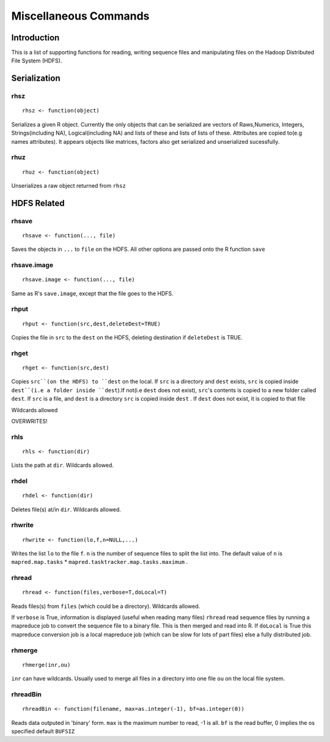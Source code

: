 Miscellaneous Commands
======================

.. highlight:: r
   :linenothreshold: 5


Introduction
------------

This is a list of supporting functions for reading, writing sequence files and
manipulating files on the Hadoop Distributed File System (HDFS).

Serialization
-------------

rhsz
^^^^
::

	rhsz <- function(object)

Serializes a given R object. Currently the only objects that can be serialized
are vectors of Raws,Numerics, Integers, Strings(including NA), Logical(including NA)
and lists of these and lists of lists of these. Attributes are copied to(e.g
names attributes). It appears objects like matrices, factors also get serialized
and unserialized sucessfully.

rhuz
^^^^
::

	rhuz <- function(object)

Unserializes a raw object returned from ``rhsz``

HDFS Related
------------

rhsave
^^^^^^
::
	
	rhsave <- function(..., file)

Saves the objects in ``...`` to ``file`` on the HDFS. All other options are
passed onto the R function ``save``


rhsave.image
^^^^^^^^^^^^
::
	
	rhsave.image <- function(..., file)

Same as R's ``save.image``, except that the file goes to the HDFS.

rhput
^^^^^
::
	
	rhput <- function(src,dest,deleteDest=TRUE)

Copies the file in ``src`` to the ``dest`` on the HDFS, deleting destination if
``deleteDest`` is TRUE.


rhget
^^^^^

::
	
	rhget <- function(src,dest)

Copies ``src``(on the HDFS) to ``dest`` on the local. If ``src`` is a directory and ``dest`` exists,
``src`` is copied inside ``dest``(i.e a folder inside ``dest``).If not(i.e
``dest`` does not exist), ``src``'s contents is copied to a new folder called
``dest``.  If ``src`` is a file, and ``dest`` is a directory ``src`` is copied
inside ``dest`` . If ``dest`` does not exist, it is copied to that file

Wildcards allowed


OVERWRITES!

rhls
^^^^
::
	
	rhls <- function(dir)

Lists the path at ``dir``. Wildcards allowed.


rhdel
^^^^^
::
	
	rhdel <- function(dir)

Deletes file(s) at/in ``dir``. Wildcards allowed.



rhwrite
^^^^^^^
::
	
	rhwrite <- function(lo,f,n=NULL,...)

Writes the list ``lo``  to the file ``f``. ``n`` is the number of sequence files
to split the list into.  The default value of ``n`` is 
``mapred.map.tasks`` * ``mapred.tasktracker.map.tasks.maximum`` .



rhread
^^^^^^

::
	
	rhread <- function(files,verbose=T,doLocal=T)


Reads files(s) from ``files`` (which could be a directory). Wildcards allowed.

If ``verbose`` is True, information is displayed (useful when reading many
files)
``rhread`` read sequence files by running a mapreduce	job to convert the
sequence file to a binary file. 
This is then merged and read into R. If ``doLocal`` is True this mapreduce
conversion job is a local mapreduce job (which can be slow for lots of part
files) else a fully distributed job.

rhmerge
^^^^^^^

::

	rhmerge(inr,ou)


``inr`` can have wildcards. Usually used to merge all files in a directory into one file ``ou`` on the local file system.


.. rhreadText
.. ^^^^^^^^^^

.. ::
	
.. 	rhreadText <- function(filename)

.. Currently when outputting to text because of a bug in the code I've been forced
.. to write serialized bytes in text form. To parse such a file, copy it to the
.. local filesystem and use this function on the filename.

.. You might as well use binary output format.


rhreadBin
^^^^^^^^^

::

	rhreadBin <- function(filename, max=as.integer(-1), bf=as.integer(0))


Reads data outputed in 'binary' form. ``max`` is the maximum number to read, -1
is all. ``bf`` is the read buffer, 0 implies the os specified default ``BUFSIZ``


